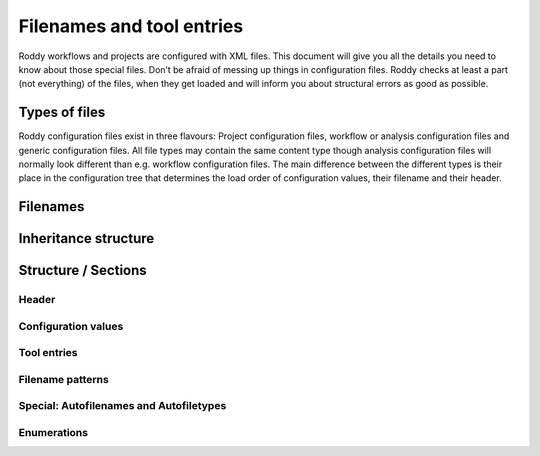 Filenames and tool entries
==========================

Roddy workflows and projects are configured with XML files. This
document will give you all the details you need to know about those
special files. Don’t be afraid of messing up things in configuration
files. Roddy checks at least a part (not everything) of the files, when
they get loaded and will inform you about structural errors as good as
possible.

Types of files
--------------

Roddy configuration files exist in three flavours: Project configuration
files, workflow or analysis configuration files and generic
configuration files. All file types may contain the same content type
though analysis configuration files will normally look different than
e.g. workflow configuration files. The main difference between the
different types is their place in the configuration tree that determines
the load order of configuration values, their filename and their header.

Filenames
---------

Inheritance structure
---------------------

Structure / Sections
--------------------

Header
~~~~~~

Configuration values
~~~~~~~~~~~~~~~~~~~~

Tool entries
~~~~~~~~~~~~

Filename patterns
~~~~~~~~~~~~~~~~~

Special: Autofilenames and Autofiletypes
~~~~~~~~~~~~~~~~~~~~~~~~~~~~~~~~~~~~~~~~

Enumerations
~~~~~~~~~~~~